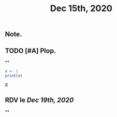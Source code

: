 #+TITLE: Dec 15th, 2020

** Note.
** TODO [#A] Plop.
:PROPERTIES:
:todo: 1608018847131
:END:
**
#+BEGIN_SRC R
x <- 2
print(x)
#+END_SRC R
** RDV le [[Dec 19th, 2020]]
**
